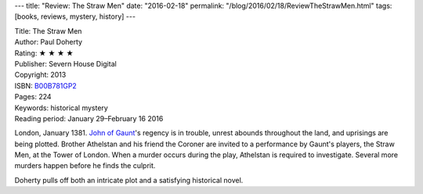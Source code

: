 ---
title: "Review: The Straw Men"
date: "2016-02-18"
permalink: "/blog/2016/02/18/ReviewTheStrawMen.html"
tags: [books, reviews, mystery, history]
---



.. image:: https://images-na.ssl-images-amazon.com/images/P/B00B781GP2.01.MZZZZZZZ.jpg
    :alt: The Straw Men
    :target: https://www.amazon.com/dp/B00B781GP2/?tag=georgvreill-20
    :class: right-float

| Title: The Straw Men
| Author: Paul Doherty
| Rating: ★ ★ ★ ★ 
| Publisher: Severn House Digital
| Copyright: 2013
| ISBN: `B00B781GP2 <https://www.amazon.com/dp/B00B781GP2/?tag=georgvreill-20>`_
| Pages: 224
| Keywords: historical mystery
| Reading period: January 29–February 16 2016

London, January 1381.
`John of Gaunt`_'s regency is in trouble,
unrest abounds throughout the land,
and uprisings are being plotted.
Brother Athelstan and his friend the Coroner
are invited to a performance by Gaunt's players, the Straw Men,
at the Tower of London.
When a murder occurs during the play, Athelstan is required to investigate.
Several more murders happen before he finds the culprit.

Doherty pulls off both an intricate plot and a satisfying historical novel.

.. _John of Gaunt:
    https://en.wikipedia.org/wiki/John_of_Gaunt

.. _permalink:
    /blog/2016/02/18/ReviewTheStrawMen.html
